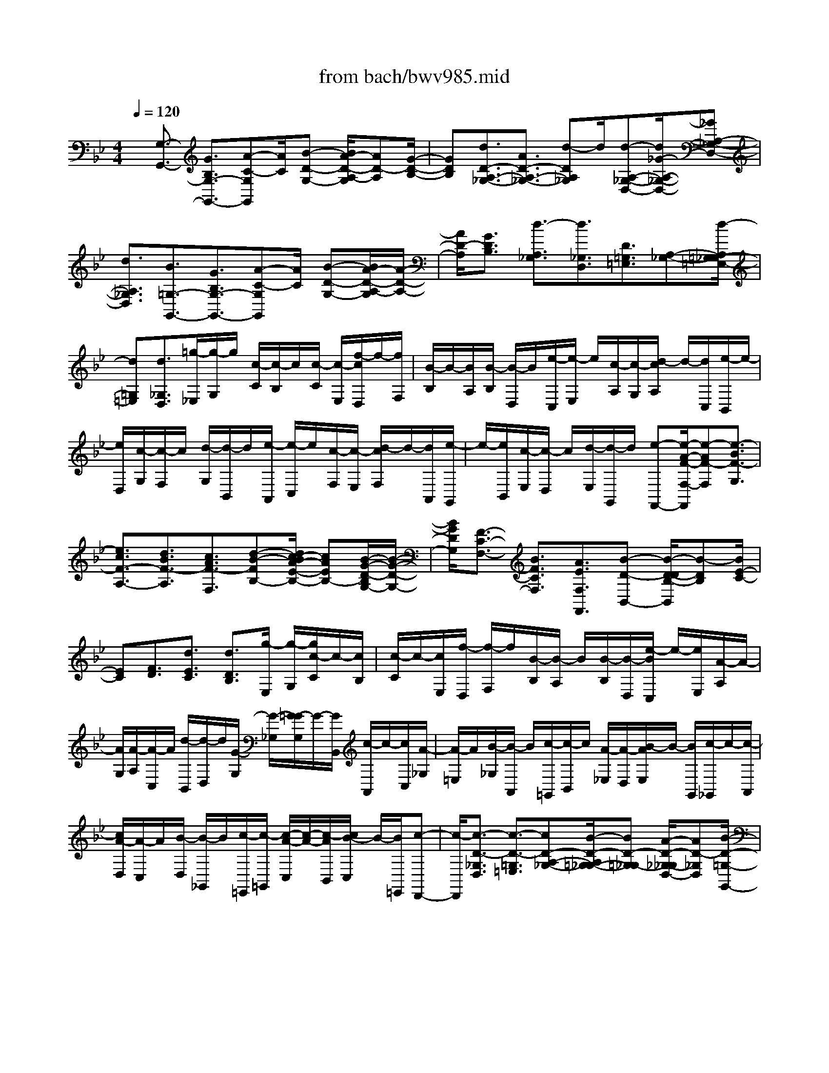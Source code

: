X: 1
T: from bach/bwv985.mid
%***Missing time signature meta command in MIDI file
M: 4/4
L: 1/8
Q:1/4=120
% Last note suggests minor mode tune
K:Bb % 2 flats
% (C) John Sankey 1998
%%MIDI program 6
%%MIDI program 6
%%MIDI program 6
%%MIDI program 6
%%MIDI program 6
%%MIDI program 6
%%MIDI program 6
%%MIDI program 6
%%MIDI program 6
%%MIDI program 6
%%MIDI program 6
%%MIDI program 6
x/2[G,3/2-G,,3/2-] [G3/2B,3/2G,3/2-G,,3/2-][A-C-G,G,,][A/2C/2][B-D-G,-] [B/2A/2-D/2-A,/2-G,/2][AD-A,][G/2-D/2-B,/2-]| \
[GDB,][d3/2D3/2-A,3/2-_G,3/2-][A3/2D3/2-A,3/2-_G,3/2-] [d-DA,_G,]d/2[d-A,-_G,-D,-][d/2_G/2-A,/2-_G,/2-D,/2-][_GA,-_G,-D,-]| \
[d3/2A,3/2_G,3/2D,3/2][B3/2=G,3/2-G,,3/2-][G3/2B,3/2G,3/2-G,,3/2-][A-C-G,G,,][A/2C/2] [B-D-G,-][B/2A/2-D/2-A,/2-G,/2][A/2-D/2-A,/2-]| \
[A/2D/2-A,/2][G3/2D3/2B,3/2] [d3/2-A,3/2_G,3/2][d3/2_G,3/2D,3/2][D3/2=G,3/2=E,3/2][A,-_G,-][d/2-A,/2=G,/2-_G,/2=E,/2-]|
[d=G,=E,][d3/2_G,3/2D,3/2][=g/2-_E,/2][g/2-G,/2]g/2 [c/2-C/2][c/2-B,/2]c/2[c/2-C/2] [c/2-E,/2][f/2-c/2D,/2]f/2-[f/2F,/2]| \
[B/2-B,/2]B/2-[B/2A,/2][B/2-B,/2] [B/2-D,/2]B/2[e/2-C,/2][e/2-E,/2] e/2[c/2-A,/2][c/2-G,/2][d/2-c/2A,/2] d/2-[d/2C,/2][e/2-B,,/2]e/2-| \
[e/2D,/2][c/2-G,/2][c/2-F,/2]c/2 [d/2-G,/2][d/2-B,,/2]d/2[e/2-A,,/2] [e/2-C,/2]e/2[c/2-F,/2][c/2-E,/2] [d/2-c/2F,/2]d/2-[d/2A,,/2][e/2-G,,/2]| \
e/2-[e/2B,,/2][c/2-E,/2][c/2-D,/2] c/2[d/2-E,/2][d/2-G,,/2]d/2 [e-F,,-][e/2-A/2-F/2-F,/2-F,,/2][e-AF-F,][e3/2-B3/2F3/2-G,3/2]|
[e3/2c3/2F3/2-A,3/2-][d3/2B3/2F3/2-A,3/2][c3/2A3/2F3/2-F,3/2][d-B-FB,-][d/2c/2-B/2A/2-E/2-B,/2-] [cAEB,-][B/2-G/2-D/2-B,/2G,/2-][B/2-G/2-D/2-G,/2-]| \
[B/2G/2D/2G,/2][F3/2-C3/2-F,3/2-] [B3/2F3/2C3/2F,3/2][A3/2E3/2F,3/2F,,3/2][B-D-B,,-] [B/2-D/2-D/2B,/2-B,,/2][B-DB,][B/2E/2-C/2-]| \
[EC][F3/2D3/2][d3/2E3/2C3/2] [d3/2D3/2B,3/2][g/2-E,/2] [g/2-G,/2][g/2c/2-C/2]c/2-[c/2B,/2]| \
[c/2-C/2]c/2-[c/2E,/2][f/2-D,/2] [f/2-F,/2]f/2[B/2-B,/2][B/2-A,/2] B/2[B/2-B,/2][B/2-D,/2][e/2-B/2C,/2] e/2-[e/2E,/2][A/2-A,/2]A/2-|
[A/2G,/2][A/2-A,/2][A/2-C,/2]A/2 [d/2-B,,/2][d/2-D,/2]d/2[G/2-G,/2] [G/2-_G,/2][=G/2-G/2G,/2]G/2-[G/2B,,/2] [c/2-A,,/2]c/2-[c/2C,/2][A/2-_G,/2]| \
[A/2-=E,/2]A/2[B/2-_G,/2][B/2-A,,/2] B/2[c/2-=G,,/2][c/2-B,,/2]c/2 [A/2-_E,/2][A/2-D,/2][B/2-A/2E,/2]B/2- [B/2G,,/2][c/2-_G,,/2]c/2-[c/2-A,,/2]| \
[c/2A/2-D,/2][A/2-C,/2]A/2[B/2-D,/2] [B/2-_G,,/2]B/2[c/2-=E,,/2][c/2-=G,,/2] [c/2-A/2-C,/2][c/2-A/2-][c/2-A/2B,,/2][c/2B/2-C,/2] B/2-[B/2=E,,/2][c-D,,-]| \
[c/2-D,,/2][c3/2-D3/2-_G,3/2D,3/2] [c3/2-D3/2-=G,3/2=E,3/2][cD-A,-_G,-][B/2-D/2-A,/2=G,/2-_G,/2-][BD-=G,_G,-] [A/2-D/2-_G,/2-_G,/2D,/2-][AD-_G,D,][B/2-D/2-=G,/2-G,,/2-]|
[BDG,-G,,-][A3/2C3/2G,3/2-G,,3/2][G-B,-G,C,-][G/2B,/2C,/2] [d-B,-D,-][g/2-d/2-B,/2-D,/2C,/2-][g/2-d/2B,/2C,/2-] [g/2C,/2][_g3/2c3/2A,3/2D,3/2]| \
[c3/2-=E,,3/2][c3/2-_G3/2D,3/2][c3/2-=G3/2=E,3/2][cA-_G,-][A/2_G,/2] [B-=G-=E,,-][B/2A/2-G/2_G,,/2-=E,,/2][A/2-_G,,/2-]| \
[A/2_G,,/2][B3/2D3/2=G,,3/2-] [A3/2C3/2G,,3/2][G3/2B,3/2C,3/2][d3/2A,3/2-D,3/2][g-A,-C,-][g/2_g/2-A,/2-A,/2D,/2-C,/2]| \
[_gA,D,]x/2[b-=G,-G,,-][b/2g/2-G,/2-_E,/2-G,,/2][gG,-E,] [a/2-C/2-G,/2C,/2-][aCC,][d3/2-B,3/2D,3/2][g-d-A,-C,-]|
[g/2d/2A,/2C,/2][_g3/2c3/2A,3/2D,3/2] [=g3/2-B3/2-G,,3/2-][g-B-B,,-G,,-][g/2-B/2-D,/2-B,,/2G,,/2-][gBD,G,,-] [G3/2-D3/2-B,3/2G,3/2G,,3/2-][G/2-D/2-B,/2-G,,/2-]| \
[G-DB,G,,][GD-] D/2[d/2G/2-][g/2G/2-][_g/2B/2-=G/2] B/2-[g/2B/2][d/2G/2-]G/2- [g/2G/2][B/2D/2-][d/2D/2-]D/2| \
[c/2G/2-][d/2G/2-]G/2[B/2D/2-] [d/2D/2-][G/2D/2B,/2-]B,/2-[B/2B,/2] [A/2D/2-]D/2-[B/2D/2][G/2B,/2-] [B/2B,/2-]B,/2[D/2G,/2-][G/2G,/2-]| \
G,/2[_G/2B,/2-][=G/2B,/2-]B,/2 [D/2G,/2-][G/2G,/2-][B,/2G,/2D,/2-]D,/2- [D/2D,/2][C/2G,/2-]G,/2-[D/2G,/2] [B,/2D,/2-][D/2D,/2-]D,/2[G,/2-B,,/2]|
[G,/2-C,/2]G,/2[G/2-D/2-B,/2-D,/2][G/2-D/2-B,/2-B,,/2] [A/2-G/2_G/2-D/2C/2-B,/2B,,/2][A/2-_G/2-C/2-][A/2_G/2C/2A,,/2][B3/2=G3/2-D3/2G,,3/2-][A3/2G3/2C3/2G,,3/2][G3/2D3/2B,3/2G,3/2]| \
[d3/2D3/2-A,3/2-_G,3/2-][A-D-A,-_G,-][d/2-A/2D/2-A,/2-_G,/2-][dDA,_G,] [d3/2A,3/2-_G,3/2-D,3/2-][_G3/2A,3/2-_G,3/2-D,3/2-][d-A,_G,D,]| \
d/2[B/2=G,,/2-][D/2G,,/2-]G,,/2 [=E/2D,/2-][_G/2D,/2-][=G/2D,/2B,,/2-]B,,/2- [A/2B,,/2][B/2G,,/2-]G,,/2-[A/2G,,/2] [G/2B,,/2-][A/2B,,/2-]B,,/2[B/2G,,/2-]| \
[c/2G,,/2-]G,,/2[d/2_G,,/2-][_g/2_G,,/2-] [a/2_G,,/2D,,/2-]D,,/2-[_g/2D,,/2][d/2=E,,/2-] =E,,/2-[A/2=E,,/2][c/2_G,,/2-][_g/2_G,,/2-] _G,,/2[a/2=E,,/2-][_g/2=E,,/2-]=E,,/2|
[c/2D,,/2-][A/2D,,/2-][B/2-=G,,/2-D,,/2][BG,,][B3/2G,3/2] [c3/2A,3/2][d3/2B,3/2][c-A,-]| \
[c/2A,/2][B-G,-][f/2-B/2F/2-C/2-A,/2-G,/2] [fF-C-A,-][c3/2F3/2-C3/2-A,3/2-][f-FCA,]f/2 [f3/2F,3/2-C,3/2-A,,3/2-][A/2-F,/2-C,/2-A,,/2-]| \
[AF,-C,-A,,-][f-F,C,A,,] [f/2d/2B,,/2-]B,,/2-[F/2B,,/2][G/2F,/2-] F,/2-[A/2F,/2][B/2D,/2-][c/2D,/2-] D,/2[d/2B,,/2-][c/2B,,/2-]B,,/2| \
[B/2D,/2-][c/2D,/2-][d/2D,/2B,,/2-]B,,/2- [_e/2B,,/2][f/2A,,/2-]A,,/2-[a/2A,,/2] [c'/2F,,/2-][a/2F,,/2-]F,,/2[f/2G,,/2-] [c/2G,,/2-]G,,/2[e/2A,,/2-][a/2A,,/2-]|
[c'/2A,,/2G,,/2-]G,,/2-[a/2G,,/2][e/2F,,/2-] F,,/2-[c/2F,,/2][d/2-B,,/2][d/2-B,/2] d/2-[d/2-A,/2][d/2-B,/2]d/2 F,/2B,/2D,-| \
D,/2-[b/2D,/2-]D,/2-[f/2D,/2-] [d/2D,/2-][B/2D,/2]x/2f/2- [f/2-F,/2]f/2-[f/2-E,/2][f/2-F,/2] f/2D,/2F,/2B,,/2-| \
B,,[b/2D,/2-]D,/2- [f/2D,/2][d/2B,,/2-][B/2B,,/2-]B,,/2 [g3/2E,3/2][e/2G,/2-] [c/2G,/2-][G/2G,/2E,/2-]E,/2-[E/2E,/2]| \
[A3/2F,3/2][f/2A,/2-] [c/2A,/2-]A,/2[A/2F,/2-][F/2F,/2-] F,/2[B3/2G,3/2] [g/2B,/2-][d/2B,/2-][B/2B,/2G,/2-]G,/2-|
[G/2G,/2][c3/2A,3/2] [a/2C/2-][f/2C/2-]C/2[c/2A,/2-] [A/2A,/2-]A,/2[d/2B,/2-][e/2B,/2-] [d/2B,/2B,,/2]x/2[e/2C,/2][f/2-D,/2]| \
f/2-[f/2E,/2][F/2-F,/2][F/2-E,/2] F/2[B/2-D,/2][B/2-E,/2]B/2 [A3/2F,3/2][B/2-B,,/2-] [b/2B/2-B,,/2-][a/2d/2-B/2B,,/2]d/2-[b/2d/2]| \
[f/2B/2-]B/2-[b/2B/2][d/2-F/2-] [f/2d/2F/2-]F/2[e/2B/2-][f/2B/2-] B/2[d/2F/2-][f/2F/2-][B/2-F/2D/2-] [B/2D/2-][d/2D/2][c/2F/2-]F/2-| \
[d/2F/2][B/2D/2-][d/2D/2-]D/2 [F/2-B,/2-][B/2F/2B,/2-]B,/2[A/2D/2-] [B/2D/2-]D/2[F/2B,/2-][B/2B,/2-] [D/2-B,/2F,/2-][D/2F,/2-][F/2F,/2][E/2B,/2-]|
B,/2-[F/2B,/2][D/2F,/2-][F/2F,/2-] F,/2[B,/2-D,/2][B,/2-E,/2]B,/2 [B/2-F/2-D/2-F,/2][B/2-F/2-D/2-E,/2][c/2-B/2A/2-F/2E/2-D/2D,/2][c/2-A/2-E/2-] [c/2A/2E/2C,/2][d3/2B3/2F3/2B,,3/2-]| \
[c3/2E3/2B,,3/2][B3/2F3/2D3/2B,3/2][f3/2F3/2-C3/2-A,3/2-][c-F-C-A,-][f/2-c/2F/2-C/2-A,/2-] [fFCA,][f-C-A,-F,-]| \
[f/2C/2-A,/2-F,/2-][A3/2C3/2-A,3/2-F,3/2-] [f-CA,F,]f/2[d/2-B,,/2] [d/2-D,/2]d/2-[d/2-C,/2][d/2-D,/2] [d/2_A,,/2]x/2D,/2G,,/2-| \
G,,-[e/2G,,/2-][B/2G,,/2-] G,,/2-[G/2G,,/2-][E/2G,,/2]x/2 B/2-[B/2-B,,/2][B/2-_A,,/2]B/2- [B/2-B,,/2][B/2G,,/2]x/2B,,/2|
E,,3/2-[e/2E,,/2-] [B/2E,,/2-]E,,/2-[G/2E,,/2] (3Ec=E,D,/2 x/2=E,/2C,/2x/2| \
=E,<=A,,  (3fcA  (3FcC,  (3B,,C,A,,| \
C,/2x/2F,,3/2[f/2G,,/2-][c/2G,,/2-]G,,/2 [A/2A,,/2-][F/2A,,/2-][d/2-B,,/2-A,,/2][dB,,][g/2A,,/2-]A,,/2-[d/2A,,/2]| \
[B/2G,,/2-][G/2G,,/2-]G,,/2[=e/2C,/2-] [c/2C,/2-]C,/2[d/2A,,/2-][=e/2A,,/2-] [f/2D,/2-A,,/2]D,/2-[=e/2D,/2][f/2B,,/2-] B,,/2-[g/2B,,/2][a-C,-]|
[a/2C,/2][g/2C,,/2-][f/2C,,/2-][g/2C,,/2] [a/2F,,/2-][f/2F,,/2-][d/2F,,/2=E,,/2-]=E,,/2- [f/2=E,,/2][d/2F,,/2-]F,,/2-[A/2F,,/2] [B3/2G,,3/2][g/2F,,/2-]| \
[d/2F,,/2-]F,,/2[=B/2=E,,/2-][G/2=E,,/2-] =E,,/2[_d-A,,-][=d/2-_d/2F,/2A,,/2] =d/2-[d/2-A,/2][d/2-A/2-F/2-F,/2][d/2-A/2-F/2-] [d/2-A/2F/2D,/2][d3/2_B3/2-G3/2-G,,3/2]| \
[=e/2-B/2-G/2-G,/2][=e/2-B/2-G/2-B,/2][=e/2-B/2G/2][=e/2-B/2-G/2-G,/2] [=e/2-B/2-G/2-=E,/2][=e/2-B/2G/2][=e3/2c3/2-A3/2-A,,3/2][f/2-c/2-A/2-A,/2][f/2-c/2-A/2-C/2][f/2-c/2-c/2A/2-A/2A,/2] [f/2-c/2-A/2-][f/2-c/2A/2F,/2][f-d-B-B,,-]| \
[f/2-d/2-B/2-B,,/2][g/2-f/2d/2-B/2-B,/2][g/2-d/2-B/2-D/2][g/2-d/2B/2] [g/2-d/2-B/2-B,/2][g/2-d/2-B/2-G,/2][g/2-d/2B/2][g3/2=e3/2A3/2-_D,3/2-][f/2A/2-G,/2-_D,/2-][=e/2A/2-G,/2-_D,/2-] [a/2-A/2G,/2F,/2-=D,/2-_D,/2][aF,=D,][b/2-=E,/2G,,/2-]|
[b/2-G,,/2-][b/2D,/2-G,,/2][f/2D,/2-A,,/2-][=e/2D,/2-A,,/2-] [f/2D,/2A,,/2-][=e/2_D,/2-A,,/2-][=d/2_D,/2-A,,/2-][_D,/2A,,/2] [=dD,-D,,-][D,/2D,,/2][_e/2-G,/2] [e/2-B,/2]e/2-[e/2-B/2-G/2-G,/2][e/2-B/2-G/2-E,/2]| \
[e/2-B/2G/2][e3/2c3/2-_A3/2-_A,,3/2] [f/2-c/2_A/2_A,/2][f/2-C/2]f/2-[f/2-c/2-_A/2-_A,/2] [f/2-c/2-_A/2-F,/2][f/2-c/2_A/2][f3/2d3/2G3/2-=B,,3/2-][e/2G/2F,/2-=B,,/2-][d/2F,/2-=B,,/2-][F,/2=B,,/2]| \
[g3/2E,3/2C,3/2][_a/2-D,/2F,,/2-] [_aC,-F,,][d/2C,/2-G,,/2-][c/2C,/2G,,/2-] [d/2-G,,/2-][d/2=B,,/2-G,,/2-][c/2=B,,/2-G,,/2-][c/2C,/2-=B,,/2G,,/2C,,/2-] [C,/2-C,,/2-][c'/2C,/2C,,/2][=b/2e/2-]e/2-| \
[c'/2e/2][g/2c/2-]c/2-[c'/2c/2] [e/2G/2-][g/2G/2-]G/2[f/2c/2-] [g/2c/2-]c/2[e/2G/2-][g/2G/2-] G/2[c/2E/2-][e/2E/2-]E/2|
[d/2G/2-][e/2G/2-][c/2G/2E/2-]E/2- [e/2E/2][G/2C/2-]C/2-[c/2C/2] [=B/2E/2-]E/2-[c/2E/2][G/2C/2-] [c/2C/2-]C/2[E/2G,/2-][G/2G,/2-]| \
G,/2[F/2C/2-][G/2C/2-]C/2 [E/2G,/2-][G/2G,/2-]G,/2[C/2-E,/2] [C/2-F,/2][c/2-G/2-E/2-C/2G,/2][c/2-G/2-E/2-][c/2G/2E/2F,/2] [d/2-=B/2-F/2-E,/2][d/2-=B/2-F/2-][d/2=B/2F/2D,/2][e/2-c/2-G/2-C,/2-]| \
[ecGC,-][d3/2F3/2C,3/2][c3/2G3/2E3/2C3/2] [g-G-D-=B,-][g/2d/2-G/2-D/2-=B,/2-][dG-D-=B,-][g3/2G3/2D3/2=B,3/2]| \
[g3/2D3/2-=B,3/2-G,3/2-][=B3/2D3/2-=B,3/2-G,3/2-][g-D=B,G,] g/2[e/2C,/2-][G,/2C,/2-][=A,/2G,/2-C,/2] G,/2-[=B,/2G,/2][C/2E,/2-]E,/2-|
[D/2E,/2][E/2C,/2-][D/2C,/2-]C,/2 [C/2E,/2-][D/2E,/2-]E,/2[E/2C,/2-] [F/2C,/2-][G/2C,/2=B,,/2-]=B,,/2-[=B/2=B,,/2] [d/2G,,/2-]G,,/2-[=B/2G,,/2][G/2A,,/2-]| \
[D/2A,,/2-]A,,/2[F/2=B,,/2-][=B/2=B,,/2-] =B,,/2[d/2A,,/2-][=B/2A,,/2-][F/2A,,/2G,,/2-] G,,/2-[D/2G,,/2][E3/2C,3/2-][c3/2E3/2C,3/2-]| \
[d-F-C,][d/2F/2][e3/2G3/2-C3/2][d-G-D-] [d/2c/2-G/2-G/2E/2-D/2][cGE][g3/2G3/2-D3/2-=B,3/2-][d-G-D-=B,-]| \
[d/2G/2-D/2-=B,/2-][g-GD=B,]g/2 [g3/2D3/2-=B,3/2-G,3/2-][=B-D-=B,-G,-][g/2-=B/2D/2-=B,/2-G,/2-][gD=B,G,] [e3/2G,3/2-C,3/2-][c/2-E/2-G,/2-C,/2-]|
[cEG,-C,-][d-F-G,C,] [d/2F/2][e3/2G3/2-C3/2] [d-G-D-][d/2c/2-G/2-E/2-D/2][cG-E][g3/2-G3/2-D3/2=B,3/2]| \
[g3/2G3/2=B,3/2G,3/2][G3/2-C3/2A,3/2][G3/2D3/2=B,3/2][g-C-A,-][g/2-g/2C/2=B,/2-A,/2G,/2-] [g=B,G,][c'/2-_A,/2]c'/2-| \
[c'/2C/2][f/2-F/2][f/2-E/2]f/2 [f/2-F/2][f/2-_A,/2]f/2[_b/2-G,/2] [b/2-B,/2][b/2e/2-E/2]e/2-[e/2D/2] [e/2-E/2]e/2-[e/2G,/2][_a/2-F,/2]| \
[_a/2-_A,/2]_a/2[f/2-D/2][f/2-C/2] f/2[g/2-D/2][g/2-F,/2][_a/2-g/2E,/2] _a/2-[_a/2G,/2][f/2-C/2]f/2- [f/2B,/2][g/2-C/2][g/2-E,/2]g/2|
[_a/2-D,/2][_a/2-F,/2]_a/2[f/2-B,/2] [f/2-_A,/2]f/2[g/2-B,/2][g/2-D,/2] [_a/2-g/2C,/2]_a/2-[_a/2E,/2][f/2-_A,/2] f/2-[f/2G,/2][g/2-_A,/2][g/2-C,/2]| \
g/2[_a3/2-B,,3/2] [_a3/2-d3/2B3/2-B,3/2][_a-e-B-C-][_a/2-f/2-e/2B/2-D/2-C/2][_afB-D-] [g3/2e3/2B3/2-D3/2][f/2-d/2-B/2-B,/2-]| \
[fdB-B,][g3/2e3/2B3/2E3/2-][f3/2d3/2_A3/2E3/2] [e-c-G-_A,-][e/2c/2B/2-G/2F/2-B,/2-_A,/2][B-F-B,-][e3/2B3/2F3/2B,3/2]| \
[d3/2_A3/2B,3/2B,,3/2][e/2-G/2E,/2-] [g/2e/2-E,/2-][e/2E,/2][f/2B/2-][g/2B/2-] B/2[e/2-G/2-][g/2e/2G/2-][c/2-G/2E/2-] [c/2-E/2-][e/2c/2E/2][d/2G/2-]G/2-|
[e/2G/2][c/2-E/2-][e/2c/2E/2-]E/2 [=A/2-C/2-][c/2A/2-C/2-][A/2C/2][B/2E/2-] [c/2E/2-][A/2-E/2C/2-][A/2C/2-][c/2C/2] [_G-A,-][A/2_G/2A,/2][=G/2C/2-]| \
[A/2C/2-]C/2[_G/2-A,/2-][A/2_G/2A,/2-] A,/2[D/2-B,/2][D/2-A,/2]D/2 [=G/2-D/2-B,/2-][G/2-D/2-C/2B,/2-][A/2-G/2_G/2-D/2C/2-B,/2B,/2][A/2-_G/2-C/2-] [A/2_G/2C/2A,/2][B3/2=G3/2D3/2G,3/2-]| \
[A3/2C3/2G,3/2][G3/2D3/2B,3/2G,3/2][d/2D/2-A,/2-_G,/2-][_g/2D/2-A,/2-_G,/2-] [D/2A,/2_G,/2][a/2D,/2-][_g/2D,/2-][d/2=E,/2-D,/2] =E,/2-[A/2=E,/2][c/2_G,/2-]_G,/2-| \
[_g/2_G,/2][a/2=E,/2-][_g/2=E,/2-]=E,/2 [c/2D,/2-][A/2D,/2-]D,/2[=G/2G,/2-] [=B/2G,/2-][d/2G,/2G,,/2-]G,,/2-[=B/2G,,/2] [G/2A,,/2-]A,,/2-[D/2A,,/2][F/2=B,,/2-]|
[=B/2=B,,/2-]=B,,/2[d/2A,,/2-][=B/2A,,/2-] A,,/2[F/2G,,/2-][D/2G,,/2-][c/2C,/2-G,,/2] C,/2-[=e/2C,/2][g/2C,/2-]C,/2- [=e/2C,/2][c/2D,/2-][G/2D,/2-]D,/2| \
[_B/2=E,/2-][=e/2=E,/2-]=E,/2[g/2D,/2-] [=e/2D,/2-]D,/2[B/2C,/2-][G/2C,/2-] [F/2F,/2-C,/2]F,/2-[A/2F,/2][c/2F,,/2-] F,,/2-[A/2F,,/2][F/2G,,/2-][C/2G,,/2-]| \
G,,/2[_E/2A,,/2-][A/2A,,/2-]A,,/2 [c/2G,,/2-][A/2G,,/2-][E/2G,,/2F,,/2-]F,,/2- [C/2F,,/2][D3/2-B,,3/2] [G/2-D/2-B,,/2][G/2-D/2-D,/2][G/2-D/2][G/2-D/2-B,/2-B,,/2]| \
[G/2-D/2-B,/2-G,,/2][G/2-D/2B,/2][G=E-C-C,,-] [=E/2-C/2-C,,/2][A/2-=E/2-C/2-C,/2][A/2-=E/2-C/2-=E,/2][A/2-=E/2-=E/2C/2-C/2C,/2] [A/2-=E/2-C/2-][A/2-=E/2C/2A,,/2][A3/2_G3/2-D3/2-D,,3/2][B/2-_G/2-D/2-D,/2][B/2-_G/2-D/2-_G,/2][B/2-_G/2D/2]|
[B/2-_G/2-D/2-D,/2][B/2-_G/2-D/2-B,,/2][B/2-_G/2D/2][B=G-_E-E,,-][c/2-G/2-E/2-E,/2E,,/2][c/2-G/2-E/2-][c/2-G/2-E/2-G,/2] [c/2-G/2-G/2E/2-E/2E,/2][c/2-G/2-E/2-][c/2-G/2E/2C,/2][cA-D-_G,,-][A/2D/2-_G,,/2][B/2D/2-_G,/2-C,/2-][A/2D/2-_G,/2-C,/2-]| \
[D/2_G,/2C,/2][d3/2=G,3/2-B,,3/2] [e-G,-C,-][e/2B/2G,/2-D,/2-C,/2][A/2G,/2-D,/2-] [B/2G,/2D,/2-][A/2_G,/2-D,/2-][=G/2_G,/2-D,/2-][A/2_G,/2D,/2] [=G3/2G,3/2G,,3/2][_A/2-C,/2-]| \
[_A/2-C,/2][_A/2E,/2-][E/2-C/2-E,/2C,/2-][E/2-C/2-C,/2] [E/2C/2_A,,/2-][C/2-_A,/2-_A,,/2C,,/2-][C_A,C,,] [_A-C,][_A/2E,/2-]E,/2 [_A/2-E/2-C,/2-][_A/2-E/2-C,/2_A,,/2-][_A/2E/2_A,,/2][_g/2-d/2-=A/2-C,,/2-]| \
[_gdAC,,]x/2[=e_G,-C,-][d/2-_G,/2C,/2][=g/2-d/2G,/2-B,,/2-][gG,-B,,]G,/2-[A3/2G,3/2-C,3/2][BG,-D,-][A/2-G,/2D,/2-]|
[A/2-D,/2-][A/2_G,/2-D,/2-][=G_G,D,] [=G/2G,/2-G,,/2-][g/2G,/2-G,,/2-][G,/2G,,/2][_g/2B/2-] [=g/2B/2-]B/2[d/2G/2-][g/2G/2-] G/2[B/2D/2][d/2G/2]x/2| \
[c/2_G/2][d/2=G/2]x/2[B/2D/2] [d/2G/2]x/2[G/2B,/2][B/2D/2] [A/2C/2]x/2[B/2D/2][G/2B,/2] x/2[B/2D/2][D/2G,/2]x/2| \
[G/2B,/2][_G/2A,/2]x/2[=G/2B,/2] [D/2G,/2]x/2[G/2B,/2][B,/2D,/2] x/2[D/2G,/2][C/2_G,/2][D/2=G,/2] x/2[B,/2B,,/2][D/2D,/2]x/2| \
[G,8-G,,8-]|
[G,4G,,4] x4| \
x8| \
x2 x/2[c2-C,2][c-_E,][c-D,][c3/2-C,3/2-]| \
[c/2C,/2-][gC,]c[=B2-D,2][=B-F,][=BE,]D,3/2-|
D,-[G/2-D,/2]G3/2[f2-G,,2][f-=B,,] [f-A,,][f-G,,-]| \
[fG,,-][_aG,,] g[eC,-] [dC,][c-E,] [cD,]C,-| \
C,3/2-[_a/2-C,/2] _a3/2[_a2-D,2][_a-F,][_a-E,][_a/2-D,/2-]| \
[_a/2D,/2-][gD,-][_aD,]_b[g2E,2][bG,][_aF,][g/2-E,/2-]|
[g/2E,/2-][dE,-]E,/2- [e/2-E,/2]e/2B [g2E,2] [bG,][_aF,]| \
[gE,-][dE,-] [eE,]B [_d2-=E,2] _d/2-[_d-G,][_d/2-F,/2-]| \
[_d/2-F,/2][_d3/2=E,3/2-] =E,/2-[c=E,]B[_A2F,2][c_A,][B/2-G,/2-]| \
[B/2G,/2][_AF,-][=EF,-][FF,]C[_e2-_G,2]e/2-[e-=A,]|
[e-=G,][e3/2_G,3/2-]_G,/2-[=d_G,] c[B2=G,2][gB,]| \
[_gA,][=g2G,2-][cG,] B[c2A,2]x/2[a/2-C/2-]| \
[a/2C/2][gB,][a2A,2-][dA,]c[B2-G,,2][B/2-B,,/2-]| \
[B/2-B,,/2][B-A,,][BG,,-]G,,-[dG,,]Gx/2 [_G2-A,,2]|
[_G-C,][_G-B,,] [_GA,,-]A,,- [D-A,,]D [c2-D,,2]| \
[c-_G,,][c-=E,,] [cD,,-]D,,3/2-[_e/2-D,,/2]e/2d[B3/2-=G,,3/2-]| \
[B/2-G,,/2][BC,-][AC,][B/2D,/2-][A/2D,/2-][B/2D,/2-] [A/2-D,/2-][AD,D,,-][GD,,][G3/2-G,,3/2-]| \
[G/2-G,,/2][GB,,]x/2 _A,,[_d2G,,2-][_d-G,,] _d[_d-=A,,-]|
[_d/2A,,/2-][c/2-A,,/2][cC,] c/2-[c-B,,][c2A,,2-][c-A,,]c[c/2-B,,/2-]| \
[c/2B,,/2-][BB,,][B-_D,][BC,][f2B,,2-]B,,/2- [b/2-B,,/2]b/2f| \
[_g2-E,2] [_g-_G,][_g-F,] [_g3/2E,3/2-][eE,-][f/2-E,/2]f/2_g/2-| \
_g/2[AF,-][eF,][_dB,,-][cB,,]x/2[_d/2F,/2-][c/2F,/2-] [_d/2c/2F,/2-][_d/2F,/2-][cF,F,,-]|
[BF,,][B2B,,2][f=D,] [eC,]x/2[dB,,-][AB,,-][B/2-B,,/2-]| \
[B/2B,,/2]F[d2B,,2][fD,][eC,][dB,,-][AB,,-][B/2-B,,/2-]| \
[B/2B,,/2]F[_a2-=B,,2][_a-D,]_a/2-[_a-C,] [_a/2=B,,/2-]=B,,3/2-| \
[=g=B,,]f [e2C,2] [gE,][fD,] [eC,-][=BC,-]|
[cC,]G [e2C,2] [gE,]x/2[fD,][eC,-][=B/2-C,/2-]| \
[=B/2C,/2-][cC,]G[_g2-C,2][_g-E,][_gD,]C,-[d/2-C,/2-]| \
[d/2C,/2-][=gC,]_g[=g=B,,-][G=B,,]x/2[cC,-] [dC,][d/2G,/2-][c/2G,/2-]| \
[d-G,-][dG,G,,-] [cG,,][c2-C,2][c-E,] [cD,]C,-|
C,/2-[dC,-][e/2-C,/2] e/2f[g2-=B,,2][g-D,][g-C,][g/2-=B,,/2-]| \
[g/2-=B,,/2-][g/2f/2-=B,,/2-][f/2=B,,/2-][g=B,,]x/2_a [g2-C,2] [g-E,][g-D,]| \
[g-C,-][g/2f/2-C,/2-][f/2C,/2-] [gC,]_a [g2-C,2] g/2-[g/2E,/2-]E,/2[d/2-D,/2-]| \
[d/2D,/2][eC,-][=BC,-][cC,]G[=B,2-D,2]=B,/2-[=B,-F,]|
[=B,/2E,/2-]E,/2D,- [FD,-][ED,] D[G2-E,2-][G/2-E,/2][G/2-F,/2-]| \
[G/2F,/2-][cF,-][E/2-G,/2-F,/2] [E/2G,/2-]G,/2-[D/2G,/2-][E/2G,/2-] [DG,G,,-]G,,/2-[CG,,][C3/2-C,3/2-]| \
[C8-C,8-]| \
[C4-C,4-] [C3/2C,3/2]x2x/2|
x8| \
x2 x/2G/2x/2=A/2 [_B3/2G3/2-][A/2G/2-] G/2-[B/2G/2-][c-G-]| \
[c/2G/2-][B/2G/2-][c/2G/2-]G/2 [d3/2_G3/2-][c/2_G/2-] [d/2_G/2-]_G/2[B3/2=G3/2][G/2-G,/2][G/2-A,/2][g/2-d/2-B/2-G/2B,/2-]| \
[g-dBB,][g/2-d/2-B/2-A,/2][g/2-d/2-B/2-] [g/2-d/2B/2B,/2][g3/2-e3/2A3/2C3/2] [g/2-e/2-A/2-B,/2][g/2-e/2-A/2-C/2][g/2e/2A/2][_g3/2-d3/2A3/2D3/2][_g/2-d/2-A/2-C/2][_g/2-d/2-A/2-D/2]|
[_g/2d/2A/2][=g3/2d3/2G3/2D3/2B,3/2] [b/2G,/2-][a/2G,/2-]G,/2[g3/2=E3/2-C3/2][f/2=E/2-G,/2-][=e/2=E/2-G,/2-] [f/2-=E/2-A,/2-G,/2][f=E-A,][a/2=E/2F,/2-]| \
F,/2-[g/2F,/2][f3/2D3/2-B,3/2][=e/2D/2-F,/2-][d/2D/2-F,/2-][D/2-F,/2] [=e3/2D3/2G,3/2][g/2=E,/2-] [f/2=E,/2-]=E,/2[=e-_D-A,-]| \
[=e/2_D/2A,/2][=d/2=E/2-=E,/2-][_d/2=E/2-=E,/2-][=E/2=E,/2] [=d-A,-F,-][d/2D/2A,/2-F,/2D,/2-][A,/2-D,/2-] [=E/2A,/2-D,/2][F/2-D/2-A,/2][FD-] [=E/2D/2-]D/2-[F/2D/2-][G/2-D/2-]| \
[GD-][F/2D/2-][G/2D/2-] D/2[A3/2_D3/2-] [G/2_D/2-][A/2_D/2-]_D/2[F3/2=D3/2][D/2-D,/2][D/2-=E,/2]|
[d/2-A/2-F/2-D/2F,/2-][d-AFF,][d/2-A/2-F/2-=E,/2] [d/2-A/2-F/2-][d/2A/2F/2F,/2][d3/2-B3/2=E3/2G,3/2][d/2-B/2-=E/2-F,/2][d/2-B/2-=E/2-G,/2][d/2B/2=E/2] [_d3/2-A3/2=E3/2A,3/2][_d/2-A/2-=E/2-G,/2]| \
[_d/2-A/2-=E/2-A,/2][_d/2A/2=E/2][=d3/2A3/2D3/2A,3/2-F,3/2][f/2A,/2-D,/2-][_e/2A,/2-D,/2-][A,/2D,/2] [d-G,-][d/2c/2G,/2-D,/2-][G,/2-D,/2-] [=B/2G,/2-D,/2][c3/2G,3/2-E,3/2]| \
[e/2G,/2C,/2-]C,/2-[d/2C,/2][c3/2A,3/2-F,3/2][_B/2A,/2-C,/2-][A/2A,/2-C,/2-] [A,/2-C,/2][B3/2A,3/2D,3/2] [d/2B,,/2-][c/2B,,/2-]B,,/2[B/2-G,/2-E,/2-]| \
[BG,-E,][A/2G,/2-B,,/2-][G/2G,/2-B,,/2-] [A/2-G,/2-C,/2-B,,/2][AG,-C,][c/2G,/2A,,/2-] A,,/2-[B/2A,,/2][A3/2_G,3/2D,3/2][=G/2A,/2-A,,/2-][_G/2A,/2-A,,/2-][A,/2A,,/2]|
[=G3/2D,3/2B,,3/2][G/2G,/2G,,/2] [A/2A,/2]x/2[B3/2B,3/2][A/2A,/2][B/2B,/2][c3/2C3/2][B/2B,/2]x/2| \
[c/2C/2][d3/2D3/2] [c/2C/2][d/2D/2]x/2[B3/2B,3/2][G/2-G,,/2][G/2-A,,/2] G/2B,,3/2| \
A,,/2B,,<C,B,,/2x/2C,/2 [d3/2D,3/2][_g3/2d3/2c3/2A3/2D,,3/2][=g-d-B-G-G,,-]| \
[g2d2B2G2G,,2] [G3/2-G,3/2][G/2D,/2-] [A/2D,/2-]D,/2[B3/2-G,3/2][B/2_G,/2-][A/2_G,/2-]_G,/2|
[B3/2=G,3/2][c-E,-][d/2-c/2E,/2D,/2-][dD,] [G3/2E,3/2][g3/2B,,3/2][f-=B,,-]| \
[f/2=B,,/2][e3/2C,3/2] [d/2D,/2-][c/2D,/2-]D,/2[_B3/2E,3/2-][c3/2E,3/2][d-D,-][d/2-d/2_G/2D/2-D,/2]| \
[d/2-D/2-][=e/2d/2-=G/2D/2][_g3/2d3/2-A3/2-D3/2][=e/2d/2-A/2-C/2-][d/2-A/2-C/2-][_g/2d/2-A/2C/2] [=g3/2-d3/2D3/2-=B,3/2-][g/2d/2D/2-=B,/2-] [_e/2D/2-=B,/2-][D/2=B,/2]f-| \
f/2e/2d<e[c/2E/2C/2-]C/2- [d/2F/2C/2][e3/2G3/2-C3/2] [d/2G/2-_B,/2-][G/2-B,/2-][e/2G/2B,/2][f/2-C/2-A,/2-]|
[f-C-A,-][f/2c/2C/2-A,/2-][d/2C/2-A,/2-] [C/2A,/2]e>dc<d[B/2D/2B,/2-]B,/2-[c/2E/2B,/2]| \
[d3/2F3/2-B,3/2][c/2F/2-A,/2-] [F/2-A,/2-][d/2-F/2A,/2][d/2-E/2-B,/2-G,/2-][d/2c/2E/2-B,/2-G,/2-] [E/2-B,/2-G,/2-][d/2E/2B,/2G,/2][B/2E/2B,/2G,/2]x/2 [f/2D/2-A,/2-F,/2-][e/2D/2-A,/2-F,/2-][D/2-A,/2-F,/2-][f/2D/2A,/2F,/2]| \
[A/2D/2A,/2F,/2][B/2D/2-G,/2-E,/2-][D/2-G,/2-E,/2-][A/2D/2-G,/2-E,/2-] [B/2D/2G,/2E,/2]x/2[G/2C/2G,/2E,/2][d/2C/2-F,/2-D,/2-] [C/2-F,/2-D,/2-][c/2C/2-F,/2-D,/2-][d/2C/2F,/2D,/2][F/2B,/2F,/2D,/2] x/2[A/2C/2-E,/2-C,/2-][G/2C/2-E,/2-C,/2-][C/2-E,/2-C,/2-]| \
[A/2C/2E,/2C,/2][E/2C/2E,/2C,/2]x/2[B/2F,/2-D,/2-B,,/2-] [A/2F,/2-D,/2-B,,/2-][F,/2-D,/2-B,,/2-][B/2F,/2D,/2B,,/2][D/2F,/2D,/2B,,/2] [A3/2F3/2C3/2F,,3/2]x/2 B/2c/2[d-B-]|
[d/2B/2-][c/2B/2-]B/2-[d/2B/2-] [e3/2B3/2-][d/2B/2-] [e/2B/2-]B/2[f3/2A3/2-][e/2A/2-][f/2A/2-]A/2| \
[d3/2B3/2][B/2-B,/2] [B/2-C/2]B/2[b-D-] [b/2-B/2-D/2C/2][b/2-B/2-][b/2-B/2D/2][b3/2-c3/2-E3/2][b/2-b/2c/2-D/2][b/2-c/2-]| \
[b/2-c/2E/2][b3/2c3/2-F3/2] [a/2-c/2-E/2][a/2-c/2-F/2][a/2c/2][b3/2B3/2D3/2][d/2B,,/2][e/2C,/2] x/2[f3/2D,3/2]| \
[e/2C,/2][f/2D,/2][g3/2E,3/2][f/2D,/2]x/2[g/2E,/2] [a3/2F,3/2][g/2E,/2] [a/2F,/2]x/2[b-D,-]|
[b/2D,/2][B3/2F3/2D3/2B,,3/2] [c3/2G3/2E3/2E,,3/2][A3/2F3/2C3/2F,,3/2][B3F3D3B,,3]| \
[G3/2E,3/2][A3/2D,3/2][B3/2-G,3/2][B/2_G,/2-][A/2_G,/2-][B/2-=G,/2-_G,/2] [B=G,][c-E,-]| \
[c/2E,/2][d3/2D,3/2] [G3/2E,3/2][g3/2B,,3/2][f3/2=B,,3/2][e3/2C,3/2]| \
[d/2D,/2-][c/2D,/2-]D,/2[_B-E,-][c/2-B/2E,/2-][cE,-] [d/2-E,/2D,/2-][dD,][d/2-_G/2D/2-] [d/2-D/2-][=e/2d/2-=G/2D/2][_g-d-A-D-]|
[_g/2d/2-A/2-D/2][=e/2d/2-A/2-C/2-][_g/2d/2-A/2-C/2-][d/2-A/2C/2] [=g3/2d3/2D3/2-=B,3/2-][d/2D/2-=B,/2-] [_e/2D/2-=B,/2-][D/2=B,/2]f- [f/2e/2]x/2d/2e/2-| \
e-[e/2-c/2E/2C/2-][e/2-C/2-] [e/2d/2F/2C/2][e3/2G3/2-C3/2] [d/2G/2-_B,/2-][e/2G/2-B,/2-][G/2B,/2][F3/2-C3/2-_A,3/2-][_a/2F/2-C/2-_A,/2-][g/2F/2-C/2-_A,/2-]| \
[F/2-C/2-_A,/2-][f/2F/2C/2_A,/2]e/2x/2 [d/2D/2-_A,/2-F,/2-][c/2D/2-_A,/2-F,/2-][=B/2-D/2-D/2_A,/2G,/2-F,/2][=BD-G,-][=A/2D/2-G,/2-][D/2-G,/2-][G/2D/2G,/2] c3/2-[c/2-C/2-G,/2-=E,/2-]| \
[c-CG,=E,][c3/2C3/2-_A,3/2-F,3/2-][c/2C/2-_A,/2-F,/2-][d/2C/2-_A,/2-F,/2-][_e/2C/2_A,/2F,/2] d3/2-[d3/2-D3/2=A,3/2_G,3/2][d-D-=B,-=G,-]|
[d/2D/2-=B,/2-G,/2-][d-D-=B,-G,-][e/2-d/2D/2=B,/2G,/2] e-[e3/2-D3/2=B,3/2G,3/2][e3/2C3/2-_A,3/2-] [e/2C/2-_A,/2-][d/2C/2-_A,/2-][c/2C/2_A,/2]f/2-| \
f-[f3/2-D3/2_A,3/2F,3/2][f3/2=B,3/2-G,3/2-] [=B/2=B,/2-G,/2-][c/2=B,/2-G,/2-][=B,/2G,/2][d/2=B,,/2-] [e/2=B,,/2-][f/2=B,,/2G,,/2-]G,,/2-[d/2G,,/2]| \
[e3/2C,3/2][g3/2E,3/2][e3/2G,3/2][d/2G,,/2-][c/2G,,/2-]G,,/2 [c3/2C,3/2][C/2C,/2]| \
[D/2D,/2]x/2[E-E,-] [E/2D/2E,/2D,/2]x/2[E/2E,/2][F3/2F,3/2][E/2E,/2]x/2 [F/2F,/2][G3/2G,3/2]|
[F/2F,/2][G/2G,/2]x/2[E3/2E,3/2][g3/2c3/2C,3/2][e3/2c3/2G,3/2] [d/2=B/2G,,/2-][c/2G,,/2-]G,,/2[c/2-C,/2-]| \
[cC,][C/2E,/2][D/2F,/2] x/2[E/2G,/2-][G/2G,/2-][E/2G,/2C,/2-] C,/2-[C/2C,/2][F3/2D,3/2][D/2F,/2]x/2[E/2G,/2]| \
[F/2_A,/2-][_A/2_A,/2-]_A,/2[F/2D,/2-] [D/2D,/2-]D,/2[G3/2E,3/2-][E/2E,/2-][F/2E,/2-]E,/2  (3GcG| \
E<C c/2x/2d/2[e3/2c3/2-][d/2c/2-][e/2c/2-] c/2-[f3/2c3/2-]|
[e/2c/2-][f/2c/2-]c/2[g-=B-][g/2f/2=B/2-]=B/2-[g/2=B/2-] [e/2-c/2-=B/2][ec-][g/2-c/2-E,/2] [g/2-c/2-][g/2c/2-F,/2][e-c-G,-]| \
[e/2c/2G,/2-][d/2=B/2G,/2-G,,/2-][c/2G,/2-G,,/2-][G,/2G,,/2] [c/2-E,/2-C,/2-][e/2c/2-E,/2-C,/2-][c/2-E,/2C,/2-][e/2c/2-G,/2-C,/2-] [g/2c/2-G,/2-C,/2-][c/2G,/2C,/2-][g/2C/2-C,/2-][_B/2C/2-C,/2-] [C/2-C,/2][B/2C/2-=E,/2-][c/2C/2-=E,/2-][=A/2C/2-F,/2-=E,/2]| \
[C/2-F,/2-][c/2C/2-F,/2-][F/2C/2-F,/2-][C/2-F,/2-] [A/2C/2F,/2] (3cfAc/2x/2[F/2F,/2-] [f/2F,/2-]F,/2-[f/2A,/2-F,/2-][a/2A,/2-F,/2-]| \
[A,/2F,/2-][c/2D/2-F,/2-][c/2D/2-F,/2-][D/2-F,/2] [c/2D/2-_G,/2-][d/2D/2-_G,/2-][B/2D/2-=G,/2-_G,/2][D/2-=G,/2-] [d/2D/2-G,/2-][G/2D/2-G,/2-][D/2-G,/2-][B/2D/2G,/2]  (3dgB|
d/2x/2[G/2G,/2-][g/2G,/2-] G,/2-[g/2B,/2-G,/2-][b/2B,/2-G,/2-][B,/2G,/2-] [b/2=E/2-G,/2-][=e/2=E/2-G,/2-][=E/2-G,/2][=e/2=E/2-G,/2-] [g/2=E/2-G,/2-][_d/2=E/2-A,/2-G,/2][=E/2-A,/2-][=e/2=E/2-A,/2-]| \
[A/2=E/2=D/2-A,/2-][D/2-A,/2-][_d/2=D/2A,/2-][=e/2_D/2-A,/2-] [_D/2-A,/2-][a/2_D/2-A,/2][_d/2_D/2-G,/2-][=e/2_D/2-G,/2-] [_D/2G,/2][A3/2=D3/2-F,3/2] [a3/2d3/2D3/2D,3/2][f/2-d/2-A,/2-]| \
[fdA,-][=e/2_d/2A,/2-A,,/2-][=d/2A,/2-A,,/2-] [A,/2A,,/2][d3/2D,3/2-] [D/2D,/2]=E/2[F3/2D3/2-][=E/2D/2-]D/2-[F/2D/2-]| \
[G3/2D3/2-][F/2D/2-] [G/2D/2-]D/2[A3/2_D3/2-][G/2_D/2-][A/2_D/2-]_D/2 [F3/2-=D3/2][d/2-B/2-F/2-B,/2-]|
[d-B-FB,][dB=E-G,-] [_d/2-A/2-=E/2-A,/2-G,/2][_dA=E-A,][=d/2-A/2-F/2-=E/2D,/2-] [d2-A2-F2-D,2-] [d/2A/2F/2D,/2][d3/2B3/2B,3/2]| \
[_e3/2c3/2B,3/2][f3/2-d3/2-B,3/2][f/2d/2B,/2-][g/2B,/2-] B,/2[f3/2d3/2B,3/2] [g/2c/2B,/2-][e/2B,/2-]B,/2[f/2-d/2-B,/2-]| \
[fdB,-][c-B-B,-] [d/2-c/2B/2-B/2B,/2-B,/2][dBB,][e3/2c3/2B,3/2][f3/2-d3/2-B,3/2][f/2d/2B,/2-][g/2B,/2-]B,/2| \
[f3/2d3/2B,3/2][g/2c/2B,/2-] [e/2B,/2-]B,/2[f3/2d3/2B,3/2-][B3/2B,3/2] [b-d-B,-][b/2a/2-d/2c/2-B,/2-B,/2][a/2-c/2-B,/2-]|
[a/2c/2B,/2][g3/2-B3/2-E3/2] [g/2B/2E/2-]E/2-[a/2E/2][a3/2-c3/2C3/2][a/2B/2-C/2-][g/2B/2-C/2-] [B/2C/2][_g3/2A3/2D3/2]| \
[_g/2D,/2][=g/2=E,/2]x/2[a3/2_G,3/2][=g/2=E,/2][a/2_G,/2] [b3/2=G,3/2-][G/2B,/2G,/2-] G,/2-[A/2C/2G,/2][B-D-]| \
[B/2D/2][A/2C/2][B/2D/2]x/2 [c3/2_E3/2][e/2C/2] [d/2B,/2]x/2[c3/2A,3/2][B/2G,/2][A/2F,/2][d/2-B,/2-]| \
[d-B,-][d/2-B/2D/2B,/2-][d/2-B,/2-] [d/2A/2C/2B,/2][G3/2B,3/2] [F/2A,/2][=E/2G,/2]x/2[A3/2C3/2][c/2A,/2][B/2G,/2]|
x/2[A3/2_G,3/2] [=G/2=E,/2][_G/2D,/2][=G/2G,/2-]G,/2- [B/2G,/2][B/2D,/2-]D,/2-[d/2D,/2] [d/2=B,,/2-]=B,,/2-[F/2=B,,/2][F/2G,,/2-]| \
[G/2G,,/2-]G,,/2[_E/2C,/2-][G/2C,/2-] C,/2[C/2C,,/2-][E/2C,,/2-]C,,/2  (3GcE G/2[C/2A,/2-]A,/2-[c/2A,/2]| \
[c/2=E,/2-]=E,/2-[=e/2=E,/2][=e/2_D,/2-] _D,/2-[G/2_D,/2][G/2A,,/2-][A/2A,,/2-] A,,/2[_G/2=D,/2-][A/2D,/2-]D,/2 [D/2D,,/2-][_G/2D,,/2-]D,,/2A/2| \
 (3d_GA D-[_g/2D/2][_g/2A,/2-] A,/2-[a/2A,/2][a/2_G,/2-]_G,/2- [d/2_G,/2][c/2D,/2-][d/2D,/2-]D,/2|
[_B/2=G,/2-][d/2G,/2-]G,/2[G/2G,,/2-] [B/2G,,/2-]G,,/2 (3dgB (3dGBd/2x/2| \
g/2[b/2-G,/2]b/2-[b/2-B,/2] [b/2-g/2D/2][b/2-f/2G/2]b/2-[b/2-_e/2-C,/2] [b/2-e/2-E,/2][b/2e/2-][c'/2e/2-G,/2][b/2e/2-C/2] e/2-[a/2-e/2-F,/2][a/2-e/2-A,/2][a/2-e/2]| \
[a/2-f/2C/2][a/2-e/2F/2][a/2-d/2-B,,/2][a/2-d/2-] [a/2-d/2-D,/2][b/2a/2d/2-F,/2]d/2-[a/2d/2-B,/2] [g/2-d/2-E,/2][g/2-d/2-][g/2-d/2G,/2][g/2-e/2B,/2] [g/2-d/2E/2]g/2-[g/2-c/2-A,,/2][g/2-c/2-C,/2]| \
[g/2c/2-][a/2c/2-E,/2][g/2c/2-A,/2]c/2- [_g/2-c/2-D,/2][_g/2-c/2-_G,/2][_g/2-c/2][_g/2-d/2A,/2] [_g/2-c/2D/2][=g/2-_g/2B/2-=G,,/2-][gBG,,-] [G/2G,,/2-]G,,/2-[A/2G,,/2][B/2-G/2-]|
[BG-][A/2G/2-][B/2G/2-] G/2-[c3/2G3/2-] [B/2G/2-][c/2G/2-]G/2[d3/2_G3/2-][c/2_G/2-][d/2_G/2-]| \
[B/2-=G/2-_G/2][B=G][G/2-G,/2] G/2-[G/2A,/2][g3/2-d3/2B3/2B,3/2][g/2-d/2-B/2-A,/2][g/2-d/2-B/2-B,/2][g/2-d/2B/2] [g3/2-e3/2A3/2C3/2][g/2-e/2-A/2-B,/2]| \
[g/2-e/2-A/2-C/2][g/2e/2A/2][_g3/2-d3/2A3/2D3/2][_g/2-d/2-A/2-C/2][_g/2-d/2-A/2-D/2][_g/2d/2A/2] [=g3/2d3/2G3/2D3/2-B,3/2][b/2D/2G,/2-] [a/2G,/2-][g/2-=E/2-C/2-G,/2][g=E-C]| \
[f/2=E/2-G,/2-][=E/2-G,/2-][=e/2=E/2-G,/2][f3/2=E3/2A,3/2][a/2F,/2-][g/2F,/2-] F,/2[f3/2D3/2-B,3/2] [=e/2D/2-F,/2-][d/2D/2-F,/2-][D/2-F,/2][=e/2-D/2-G,/2-]|
[=eDG,][g/2=E,/2-][f/2=E,/2-] [=e/2-_D/2-A,/2-=E,/2][=e_DA,][=d/2=E/2-=E,/2-] [=E/2-=E,/2-][_d/2=E/2=E,/2][=d3/2A,3/2-F,3/2][D/2A,/2-D,/2-][=E/2A,/2-D,/2-][A,/2D,/2]| \
[F3/2D3/2-][=E/2D/2-] [F/2D/2-]D/2-[G3/2D3/2-][F/2D/2-][G/2D/2-][A/2-D/2_D/2-] [A_D-][G/2_D/2-]_D/2-| \
[A/2_D/2][F3/2-=D3/2] [F/2D/2-D,/2][D/2-=E,/2]D/2[d3/2-A3/2F3/2F,3/2][d/2-A/2-F/2-=E,/2][d/2-A/2-F/2-F,/2] [d/2-A/2F/2][d3/2-B3/2=E3/2G,3/2]| \
[d/2-B/2-=E/2-F,/2][d/2-B/2-=E/2-G,/2][d/2B/2=E/2][_d3/2-A3/2=E3/2A,3/2][_d/2-A/2-=E/2-G,/2][_d/2-A/2-=E/2-A,/2] [=d/2-_d/2A/2-A/2=E/2=D/2-A,/2-F,/2-][dADA,-F,][f/2A,/2-D,/2-] [A,/2-D,/2-][_e/2A,/2D,/2][d-G,-]|
[d/2G,/2-][c/2G,/2-D,/2-][=B/2G,/2-D,/2-][G,/2-D,/2] [c3/2G,3/2E,3/2][e/2C,/2-] [d/2C,/2-]C,/2[c3/2A,3/2-F,3/2][_B/2A,/2-C,/2-][A/2A,/2-C,/2-][A,/2-C,/2]| \
[B-A,-D,-][d/2B/2A,/2D,/2B,,/2-]B,,/2- [c/2B,,/2][B3/2G,3/2-E,3/2] [A/2G,/2-B,,/2-][G,/2-B,,/2-][G/2G,/2-B,,/2][A3/2G,3/2C,3/2][c/2A,,/2-][B/2A,,/2-]| \
A,,/2[A3/2_G,3/2D,3/2] [=G/2A,/2-A,,/2-][_G/2A,/2-A,,/2-][A,/2A,,/2][=G3/2D,3/2B,,3/2][G/2G,/2G,,/2][A/2A,/2] x/2[B3/2B,3/2]| \
[A/2A,/2][B/2B,/2]x/2[c3/2C3/2][B/2B,/2][c/2C/2] x/2[d-D-][d/2c/2D/2C/2] x/2[d/2D/2][B-B,-]|
[B/2B,/2][G/2-G,,/2]G/2-[G/2A,,/2] B,,3/2A,,/2 x/2B,,<C,B,,/2x/2C,/2| \
[d3/2D,3/2-]D,/2- [_g3/2-d3/2-c3/2-A3/2-D,3/2D,,3/2-][_g/2d/2c/2A/2D,,/2] [=g4-d4-B4-G4-G,,4-]|[g4d4B4G4G,,4] 
